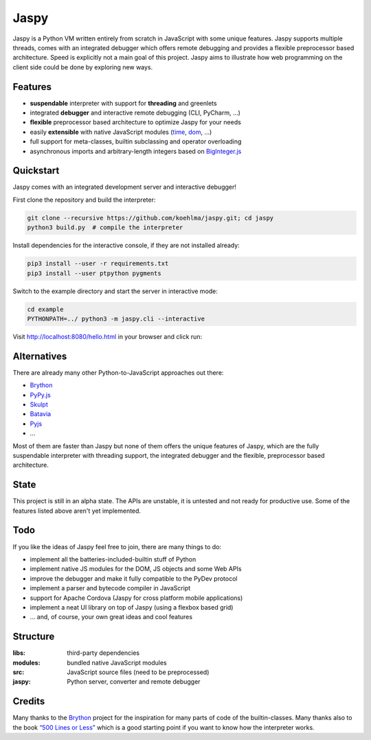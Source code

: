 Jaspy
=====

|pypi| |build| |coverage| |docs|

Jaspy is a Python VM written entirely from scratch in JavaScript with some unique
features. Jaspy supports multiple threads, comes with an integrated debugger which
offers remote debugging and provides a flexible preprocessor based architecture.
Speed is explicitly not a main goal of this project. Jaspy aims to illustrate how
web programming on the client side could be done by exploring new ways.


Features
--------
- **suspendable** interpreter with support for **threading** and greenlets
- integrated **debugger** and interactive remote debugging (CLI, PyCharm, …)
- **flexible** preprocessor based architecture to optimize Jaspy for your needs
- easily **extensible** with native JavaScript modules (time_, dom_, …)
- full support for meta-classes, builtin subclassing and operator overloading
- asynchronous imports and arbitrary-length integers based on BigInteger.js_

.. _BigInteger.js: https://github.com/peterolson/BigInteger.js
.. _time: https://github.com/koehlma/jaspy/blob/master/modules/time.js
.. _dom: https://github.com/koehlma/jaspy/blob/master/modules/dom.js

Quickstart
----------
Jaspy comes with an integrated development server and interactive debugger!

First clone the repository and build the interpreter:

.. code:: sh

    git clone --recursive https://github.com/koehlma/jaspy.git; cd jaspy
    python3 build.py  # compile the interpreter

Install dependencies for the interactive console, if they are not installed already:

.. code:: sh

    pip3 install --user -r requirements.txt
    pip3 install --user ptpython pygments


Switch to the example directory and start the server in interactive mode:

.. code:: sh

    cd example
    PYTHONPATH=../ python3 -m jaspy.cli --interactive

Visit http://localhost:8080/hello.html in your browser and click run:

.. image:: https://raw.githubusercontent.com/koehlma/jaspy/master/example/debugger.gif
    :alt: Jaspy Screencast
    :align: center


Alternatives
------------
There are already many other Python-to-JavaScript approaches out there:

- `Brython <http://www.brython.info/>`_
- `PyPy.js <http://pypyjs.org/>`_
- `Skulpt <http://www.skulpt.org/>`_
- `Batavia <https://github.com/pybee/batavia>`_
- `Pyjs <http://pyjs.org/>`_
- …

Most of them are faster than Jaspy but none of them offers the unique features of
Jaspy, which are the fully suspendable interpreter with threading support, the
integrated debugger and the flexible, preprocessor based architecture.


State
-----
This project is still in an alpha state. The APIs are unstable, it is untested and not
ready for productive use. Some of the features listed above aren't yet implemented.


Todo
----
If you like the ideas of Jaspy feel free to join, there are many things to do:

- implement all the batteries-included-builtin stuff of Python
- implement native JS modules for the DOM, JS objects and some Web APIs
- improve the debugger and make it fully compatible to the PyDev protocol
- implement a parser and bytecode compiler in JavaScript
- support for Apache Cordova (Jaspy for cross platform mobile applications)
- implement a neat UI library on top of Jaspy (using a flexbox based grid)
- … and, of course, your own great ideas and cool features


Structure
---------

:libs: third-party dependencies
:modules: bundled native JavaScript modules
:src: JavaScript source files (need to be preprocessed)
:jaspy: Python server, converter and remote debugger


.. |pypi| image:: https://img.shields.io/pypi/v/jaspy.svg?style=flat-square&label=latest%20version
    :target: https://pypi.python.org/pypi/jaspy

.. |build| image:: https://img.shields.io/travis/koehlma/jaspy/master.svg?style=flat-square&label=build
    :target: https://travis-ci.org/koehlma/jaspy

.. |docs| image:: https://readthedocs.org/projects/jaspy/badge/?version=latest&style=flat-square
    :target: https://jaspy.readthedocs.org/en/latest/

.. |coverage| image:: https://img.shields.io/coveralls/koehlma/jaspy/master.svg?style=flat-square
    :target: https://coveralls.io/github/koehlma/jaspy?branch=master


Credits
-------
Many thanks to the `Brython <http://www.brython.info/>`_ project for the inspiration for
many parts of code of the builtin-classes. Many thanks also to the book `“500 Lines or
Less”`_ which is a good starting point if you want to know how the interpreter works.

.. _`“500 Lines or Less”`: http://aosabook.org/en/500L/a-python-interpreter-written-in-python.html
